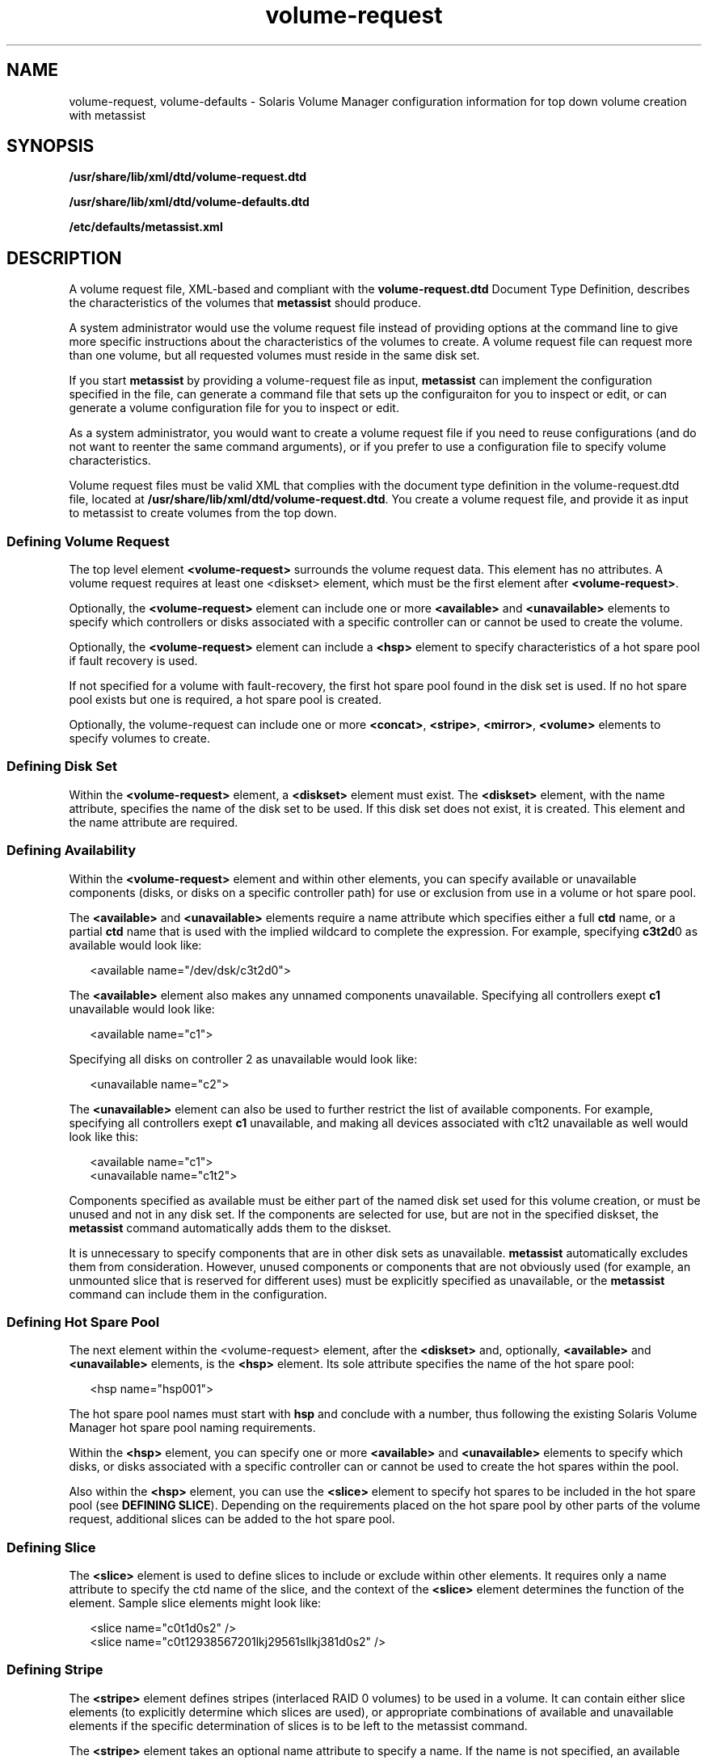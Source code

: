 '\" te
.\" Copyright (c) 2003, Sun Microsystems, Inc. All Rights Reserved.
.\" The contents of this file are subject to the terms of the Common Development and Distribution License (the "License").  You may not use this file except in compliance with the License.
.\" You can obtain a copy of the license at usr/src/OPENSOLARIS.LICENSE or http://www.opensolaris.org/os/licensing.  See the License for the specific language governing permissions and limitations under the License.
.\" When distributing Covered Code, include this CDDL HEADER in each file and include the License file at usr/src/OPENSOLARIS.LICENSE.  If applicable, add the following below this CDDL HEADER, with the fields enclosed by brackets "[]" replaced with your own identifying information: Portions Copyright [yyyy] [name of copyright owner]
.TH volume-request 4 "27 Apr 2005" "SunOS 5.11" "File Formats"
.SH NAME
volume-request, volume-defaults \- Solaris Volume Manager configuration information for top down volume creation with metassist
.SH SYNOPSIS
.LP
.nf
\fB/usr/share/lib/xml/dtd/volume-request.dtd\fR
.fi

.LP
.nf
\fB/usr/share/lib/xml/dtd/volume-defaults.dtd\fR
.fi

.LP
.nf
\fB/etc/defaults/metassist.xml\fR
.fi

.SH DESCRIPTION
.sp
.LP
A volume request file, XML-based and compliant with the \fBvolume-request.dtd\fR Document Type Definition, describes the characteristics of the volumes that \fBmetassist\fR should produce.
.sp
.LP
A system administrator would use the volume request file instead of providing options at the command line to give more specific instructions about the characteristics of the volumes to create. A volume request file can request more than one volume, but all requested volumes must reside in the same disk set.
.sp
.LP
If you start \fBmetassist\fR by providing a volume-request file as input, \fBmetassist\fR can implement the configuration specified in the file, can generate a command file that sets up the configuraiton for you to inspect or edit, or can generate a volume configuration file for you to inspect or edit.
.sp
.LP
As a system administrator, you would want to create a volume request file if you need to reuse configurations (and do not want to reenter the same command arguments), or if you prefer to use a configuration file to specify volume characteristics.
.sp
.LP
Volume request files must be valid XML that complies with the document type definition in the volume-request.dtd file, located at \fB/usr/share/lib/xml/dtd/volume-request.dtd\fR. You create a volume request file, and provide it as input to metassist to create volumes from the top down.
.SS "Defining Volume Request"
.sp
.LP
The top level element \fB<volume-request>\fR surrounds the volume request data. This element has no attributes. A volume request requires at least one <diskset> element, which must be the first element after \fB<volume-request>\fR\&.
.sp
.LP
Optionally, the \fB<volume-request>\fR element can include one or more \fB<available>\fR and \fB<unavailable>\fR elements to specify which controllers or disks associated with a specific controller can or cannot be used to create the volume.
.sp
.LP
Optionally, the \fB<volume-request>\fR element can include a \fB<hsp>\fR element to specify characteristics of a hot spare pool if fault recovery is used.
.sp
.LP
If not specified for a volume with fault-recovery, the first hot spare pool found in the disk set is used. If no hot spare pool exists but one is required, a hot spare pool is created.
.sp
.LP
Optionally, the volume-request can include one or more \fB<concat>\fR, \fB<stripe>\fR, \fB<mirror>\fR, \fB<volume>\fR elements to specify volumes to create. 
.SS "Defining Disk Set"
.sp
.LP
Within the \fB<volume-request>\fR element, a \fB<diskset>\fR element must exist. The \fB<diskset>\fR element, with the name attribute, specifies the name of the disk set to be used. If this disk set does not exist, it is created. This element and the name attribute are required.
.SS "Defining Availability"
.sp
.LP
Within the \fB<volume-request>\fR element and within other elements, you can specify available or unavailable components (disks, or disks on a specific controller path) for use or exclusion from use in a volume or hot spare pool.
.sp
.LP
The \fB<available>\fR and \fB<unavailable>\fR elements require a name attribute which specifies either a full \fBctd\fR name, or a partial \fBctd\fR name that is used with the implied wildcard to complete the expression. For example, specifying \fBc3t2d\fR0 as available would look like: 
.sp
.in +2
.nf
<available name="/dev/dsk/c3t2d0">
.fi
.in -2

.sp
.LP
The \fB<available>\fR element also makes any unnamed components unavailable. Specifying all controllers exept \fBc1\fR unavailable would look like:
.sp
.in +2
.nf
<available name="c1">
.fi
.in -2

.sp
.LP
Specifying all disks on controller 2 as unavailable would look like: 
.sp
.in +2
.nf
<unavailable name="c2">
.fi
.in -2

.sp
.LP
The \fB<unavailable>\fR element can also be used to further restrict the list of available components. For example, specifying all controllers exept \fBc1\fR unavailable, and making all devices associated with c1t2 unavailable as well would look like this:
.sp
.in +2
.nf
<available name="c1">
<unavailable name="c1t2">
.fi
.in -2

.sp
.LP
Components specified as available must be either part of the named disk set used for this volume creation, or must be unused and not in any disk set. If the components are selected for use, but are not in the specified diskset, the \fBmetassist\fR command automatically adds them to the diskset. 
.sp
.LP
It is unnecessary to specify components that are in other disk sets as unavailable. \fBmetassist\fR automatically excludes them from consideration. However, unused components or components that are not obviously used (for example, an unmounted slice that is reserved for different uses) must be explicitly specified as unavailable, or the \fBmetassist\fR command can include them in the configuration.
.SS "Defining Hot Spare Pool"
.sp
.LP
The next element within the <volume-request> element, after the \fB<diskset>\fR and, optionally, \fB<available>\fR and \fB<unavailable>\fR elements, is the \fB<hsp>\fR element. Its sole attribute specifies the name of the hot spare pool:
.sp
.in +2
.nf
<hsp name="hsp001">
.fi
.in -2

.sp
.LP
The hot spare pool names must start with \fBhsp\fR and conclude with a number, thus following the existing Solaris Volume Manager hot spare pool naming requirements.
.sp
.LP
Within the \fB<hsp>\fR element, you can specify one or more \fB<available>\fR and \fB<unavailable>\fR elements to specify which disks, or disks associated with a specific controller can or cannot be used to create the hot spares within the pool.
.sp
.LP
Also within the \fB<hsp>\fR element, you can use the \fB<slice>\fR element to specify hot spares to be included in the hot spare pool (see \fBDEFINING SLICE\fR). Depending on the requirements placed on the hot spare pool by other parts of the volume request, additional slices can be added to the hot spare pool.
.SS "Defining Slice"
.sp
.LP
The \fB<slice>\fR element is used to define slices to include or exclude within other elements. It requires only a name attribute to specify the ctd name of the slice, and the context of the \fB<slice>\fR element determines the function of the element. Sample slice elements might look like: 
.sp
.in +2
.nf
<slice name="c0t1d0s2" />
<slice name="c0t12938567201lkj29561sllkj381d0s2" /> 
.fi
.in -2

.SS "Defining Stripe"
.sp
.LP
The \fB<stripe>\fR element defines stripes (interlaced RAID 0 volumes) to be used in a volume. It can contain either slice elements (to explicitly determine which slices are used), or appropriate combinations of available and unavailable elements if the specific determination of slices is to be left to the metassist command. 
.sp
.LP
The \fB<stripe>\fR element takes an optional name attribute to specify a name. If the name is not specified, an available name is automatically selected from available Solaris Volume Manager names. If possible, names for related components are related. 
.sp
.LP
The \fB<stripe>\fR element takes an optional size attribute that specifies the size as value and units (for example, 10TB, 5GB). If slices for the \fB<stripe>\fR are explicitly specified, the size attribute is ignored. The \fB<available>\fR and \fB<unavailable>\fR elements can be used to constrain slices for use in a stripe. 
.sp
.LP
The \fB<stripe>\fR elements takes optional \fBmincomp\fR and \fBmaxcomp\fR attributes to specify both the minimum and maximum number of components that can be included in it. As with size, if slices for the \fB<stripe>\fR are explicitly specified, the \fBmincomp\fR and \fBmaxcomp\fR attributes are ignored. 
.sp
.LP
The \fB<stripe>\fR elements takes an optional interlace attribute as value and units (for example, \fB16KB, 5BLOCKS, 20KB\fR). If this value is not specified, the Solaris Volume Manager default value is used. 
.sp
.LP
The \fB<stripe>\fR element takes an optional usehsp attribute to specify if a hot spare pool should be associated with this component. This attribute is specified as a boolean value, as \fBusehsp="TRUE"\fR. If the component is not a submirror, this attribute is ignored. 
.SS "Defining Concat"
.sp
.LP
The \fB<concat>\fR element defines concats (non-interlaced RAID 0 volumes) to be used in a configuration. It is specified in the same way as a \fB<stripe>\fR element, except that the \fBmincomp\fR, \fBmaxcomp\fR, and interlace attributes are not valid. 
.SS "Defining Mirror"
.sp
.LP
The \fB<mirror>\fR element defines mirrors (RAID 1 volumes) to be used in a volume configuration. It can contain combinations of \fB<concat>\fR and \fB<stripe>\fR elements (to explicitly determine which volumes are used as submirrors). Alternatively, it can have a size attribute specified, along with the appropriate combinations of available and unavailable elements to leave the specific determination of components to the \fBmetassist\fR command. 
.sp
.LP
The \fB<mirror>\fR element takes an optional name attribute to specify a name. If the name is not specified, an available name is automatically selected. 
.sp
.LP
The \fB<mirror>\fR element takes an optional size attribute that specifies the size as value and units (for example, 10TB, 5GB). If \fB<stripe>\fR and \fB<concat>\fR elements for the mirror are not specified, this attribute is required. Otherwise, it is ignored. 
.sp
.LP
The \fB<mirror>\fR element takes an optional nsubmirrors attribute to define the number of submirrors (1-4) to include. Like the size attribute, this attribute is ignored if the underlying \fB<concat>\fR and \fB<stripe\fR> submirrors are explicitly specified. The \fB<mirror>\fR element takes an optional read attribute to define the mirror read options (\fBROUNDROBIN\fR, \fBGEOMETRIC\fR, or \fBFIRST\fR) for the mirror. If this attribute is not specified, the Solaris Volume Manager default value is used. 
.sp
.LP
The \fB<mirror>\fR element takes an optional write attribute to define the mirror write options (\fBPARALLEL\fR, \fBSERIAL\fR, or \fBFIRST\fR) for the mirror. If this attribute is not specified, the Solaris Volume Manager default value is used. 
.sp
.LP
The \fB<mirror>\fR element takes an optional usehsp attribute to specify if a hot spare pool should be associated with each submirror. This attribute is specified as a boolean value, as \fBusehsp="TRUE"\fR. If the \fBusehsp\fR attribute is specified in the configuration of the \fB<stripe>\fR or \fB<concat>\fR element used as a submirror, it overrides the value of \fBusehsp\fR attributes for the mirror as a whole. 
.SS "Defining Volume by Quality of Service"
.sp
.LP
The \fB<volume>\fR element defines volumes (high-level) by the quality of service they should provide. (The \fB<volume>\fR element offers the same functionality that options on the metassist command line can provide.) 
.sp
.LP
The \fB<volume>\fR element can contain combinations of \fB<available>\fR and \fB<unavailable>\fR elements to determine which components can be included in the configuration.
.sp
.LP
The \fB<volume>\fR element takes an optional name attribute to specify a name. If the name is not specified, an available name is automatically selected. 
.sp
.LP
The \fB<volume>\fR element takes a required size attribute that specifies the size as value and units (for example, 10TB, 5GB). 
.sp
.LP
The \fB<volume>\fR element takes an optional redundancy attribute to define the number of additional copies of data (1-4) to include. In a worst-case scenario, a volume can suffer failure of \fIn\fR\fB-1\fR components without data loss, where \fBredundancy=\fR\fIn\fR. With fault recovery options, the volume could withstand up to \fIn\fR\fB+hsps-1\fR non-concurrent failures without data loss. Specifying \fBredundancy=0\fR results in a RAID 0 volume being created (a stripe, specifically). 
.sp
.LP
The \fB<volume>\fR element takes an optional faultrecovery attribute to determine if additional components should be allocated to recover from component failures in the volume. This is used to determine whether the volume is associated with a hot spare pool. The faultrecovery attribute is a boolean attribute, with a default value of \fBFALSE\fR. 
.sp
.LP
The \fB<volume>\fR element takes an optional datapaths attribute to determine if multiple data paths should be required to access the volume. The datapaths attribute should be set to a numeric value.
.SS "Defining Default Values Globally"
.sp
.LP
Global defaults can be set in \fB/etc/default/metassist.xml\fR. This volume-defaults file can contain most of the same elements as a volume-request file, but differs structurally from a volume-request file:
.RS +4
.TP
.ie t \(bu
.el o
The container element must be \fB<volume-defaults>\fR, not \fB<volume-request>\fR\&. 
.RE
.RS +4
.TP
.ie t \(bu
.el o
The \fB<volume-defaults>\fR element can contain \fB<available>\fR, \fB<unavailable>\fR, \fB<hsp>\fR, \fB<concat>\fR, \fB<stripe>\fR, \fB<mirror>\fR, or \fB<volume>\fR elements. 
.sp
Attributes specified by these elements define global default values, unless overridden by the corresponding attributes and elements in a volume-request. None of these elements is a container element.
.RE
.RS +4
.TP
.ie t \(bu
.el o
The \fB<volume-defaults>\fR element can contain one or more \fB<diskset>\fR elements to provide disk set-specific defaults. The \fB<diskset>\fR element can contain \fB<available>\fR, \fB<unavailable>\fR, \fB<hsp>\fR, \fB<concat>\fR, \fB<stripe>\fR, \fB<mirror>\fR, or \fB<volume>\fR elements.
.RE
.RS +4
.TP
.ie t \(bu
.el o
Settings specified outside of a \fB<diskset>\fR element apply to all disk sets, but can be overridden within each \fB<diskset>\fR element.
.RE
.SH EXAMPLES
.LP
\fBExample 1 \fRCreating a Redundant Volume
.sp
.LP
The following example shows a volume request file used to create a redundant and fault tolerant volume of 1TB. 

.sp
.in +2
.nf
<volume-request>
  <diskset name="sparestorage"/>
  <volume size="1TB" redundancy="2" faultrecovery="TRUE">
    <available name="c2" />
    <available name="c3" />
    <unavailable name="c2t2d0" />
  </volume>
</volume-request>
.fi
.in -2

.LP
\fBExample 2 \fRCreating a Complex Configuration
.sp
.LP
The following example shows a sample volume-request file that specifies a disk set name, and specifically itemizes characteristics of components to create.

.sp
.in +2
.nf
<volume-request>

    <!-- Specify the disk set to use -->
    <diskset name="mailspool"/>

    <!-- Generally available devices -->
    <available name="c0"/>

    <!-- Create a 3-way mirror with redundant datapaths and HSPs /
          via QoS -->
    <volume size="10GB" redundancy="3" datapaths="2" /
          faultrecovery="TRUE"/>

    <!-- Create a 1-way mirror with a HSP via QoS -->
    <volume size="10GB" faultrecovery="TRUE"/>

    <!-- Create a stripe via QoS -->
    <volume size="100GB"/>

</volume-request>
.fi
.in -2

.SH BOUNDARY VALUES
.sp
.in +2
.nf
Attribute       Minimum         Maximum
mincomp         1               N/A
maxcomp         N/A             32
nsubmirrors     1               4
passnum         0               9
datapaths       1               4
redundancy      0               4
.fi
.in -2
.sp

.SH FILES
.sp
.ne 2
.mk
.na
\fB\fB/usr/share/lib/xml/dtd/volume-request.dtd\fR\fR
.ad
.sp .6
.RS 4n
 
.RE

.sp
.ne 2
.mk
.na
\fB\fB/usr/share/lib/xml/dtd/volume-defaults.dtd\fR\fR
.ad
.sp .6
.RS 4n
 
.RE

.sp
.ne 2
.mk
.na
\fB\fB/etc/defaults/metassist.xml\fR\fR
.ad
.sp .6
.RS 4n
 
.RE

.SH SEE ALSO
.sp
.LP
\fBmetassist\fR(1M), \fBmetaclear\fR(1M), \fBmetadb\fR(1M), \fBmetadetach\fR(1M), \fBmetahs\fR(1M), \fBmetainit\fR(1M), \fBmetaoffline\fR(1M), \fBmetaonline\fR(1M), \fBmetaparam\fR(1M), \fBmetarecover\fR(1M), \fBmetareplace\fR(1M), \fBmetaroot\fR(1M), \fBmetaset\fR(1M), \fBmetasync\fR(1M), \fBmetattach\fR(1M), \fBmount_ufs\fR(1M), \fBmddb.cf\fR(4)
.sp
.LP
\fISolaris Volume Manager Administration Guide\fR
